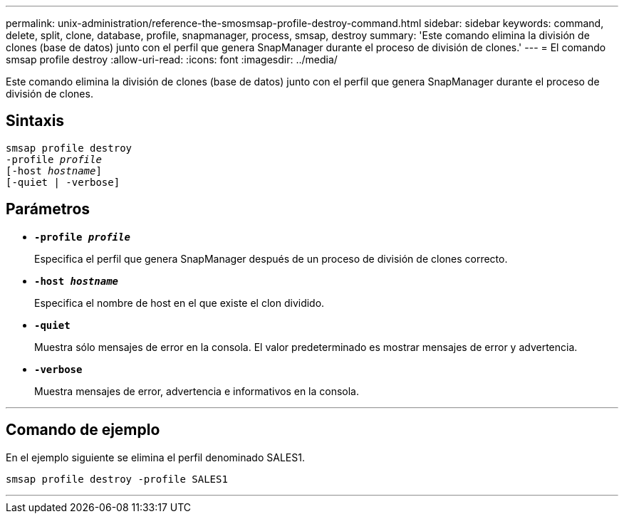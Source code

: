 ---
permalink: unix-administration/reference-the-smosmsap-profile-destroy-command.html 
sidebar: sidebar 
keywords: command, delete, split, clone, database, profile, snapmanager, process, smsap, destroy 
summary: 'Este comando elimina la división de clones (base de datos) junto con el perfil que genera SnapManager durante el proceso de división de clones.' 
---
= El comando smsap profile destroy
:allow-uri-read: 
:icons: font
:imagesdir: ../media/


[role="lead"]
Este comando elimina la división de clones (base de datos) junto con el perfil que genera SnapManager durante el proceso de división de clones.



== Sintaxis

[listing, subs="+macros"]
----
pass:quotes[smsap profile destroy
-profile _profile_
[-host _hostname_\]
[-quiet | -verbose\]]
----


== Parámetros

* `*-profile _profile_*`
+
Especifica el perfil que genera SnapManager después de un proceso de división de clones correcto.

* `*-host _hostname_*`
+
Especifica el nombre de host en el que existe el clon dividido.

* `*-quiet*`
+
Muestra sólo mensajes de error en la consola. El valor predeterminado es mostrar mensajes de error y advertencia.

* `*-verbose*`
+
Muestra mensajes de error, advertencia e informativos en la consola.



'''


== Comando de ejemplo

En el ejemplo siguiente se elimina el perfil denominado SALES1.

[listing]
----
smsap profile destroy -profile SALES1
----
'''
